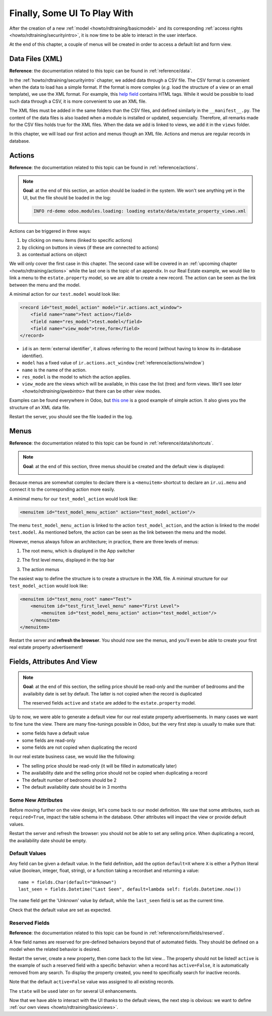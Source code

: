 .. _howto/rdtraining/firstui:

=============================
Finally, Some UI To Play With
=============================

After the creation of a new :ref:`model <howto/rdtraining/basicmodel>` and its corresponding
:ref:`access rights <howto/rdtraining/securityintro>`, it is now time to be able to interact in
the user interface.

At the end of this chapter, a couple of menus will be created in order to access a default list
and form view.

Data Files (XML)
================

**Reference**: the documentation related to this topic can be found in
:ref:`reference/data`.

In the :ref:`howto/rdtraining/securityintro` chapter, we added data through a CSV file. The CSV
format is convenient when the data to load has a simple format. If the format is more complex
(*e.g.* load the structure of a view or an email template), we use the XML format. For example,
this
`help field <https://github.com/odoo/odoo/blob/09c59012bf80d2ccbafe21c39e604d6cfda72924/addons/crm/views/crm_lost_reason_views.xml#L61-L69>`__
contains HTML tags. While it would be possible to load such data through a CSV, it is more
convenient to use an XML file.

The XML files must be added in the same folders than the CSV files, and defined similarly in the
``__manifest__.py``. The content of the data files is also loaded when a module is installed or
updated, sequencially. Therefore, all remarks made for the CSV files holds true for the XML files.
When the data we add is linked to views, we add it in the ``views`` folder.

In this chapter, we will load our first action and menus though an XML file. Actions and menus are
regular records in database.

Actions
=======

**Reference**: the documentation related to this topic can be found in
:ref:`reference/actions`.

.. note::

    **Goal**: at the end of this section, an action should be loaded in the system. We won't see
    anything yet in the UI, but the file should be loaded in the log:

    .. code-block:: text

        INFO rd-demo odoo.modules.loading: loading estate/data/estate_property_views.xml

Actions can be triggered in three ways:

1. by clicking on menu items (linked to specific actions)
2. by clicking on buttons in views (if these are connected to actions)
3. as contextual actions on object

We will only cover the first case in this chapter. The second case will be covered in an
:ref:`upcoming chapter <howto/rdtraining/actions>` while the last one is the topic of an appendix.
In our Real Estate example, we would like to link a menu to the ``estate.property`` model, so we
are able to create a new record. The action can be seen as the link between the menu and
the model.

A minimal action for our ``test.model`` would look like:

.. code-block:: xml

    <record id="test_model_action" model="ir.actions.act_window">
        <field name="name">Test action</field>
        <field name="res_model">test.model</field>
        <field name="view_mode">tree,form</field>
    </record>

- ``id`` is an :term:`external identifier`, it allows referring to the record
  (without having to know its in-database identifier).
- ``model`` has a fixed value of ``ir.actions.act_window`` (:ref:`reference/actions/window`)
- ``name`` is the name of the action.
- ``res_model`` is the model to which the action applies.
- ``view_mode`` are the views which will be available, in this case the list (tree) and form views.
  We'll see `later <howto/rdtraining/qwebintro>` that there can be other view modes.

Examples can be found everywhere in Odoo, but
`this one <https://github.com/odoo/odoo/blob/09c59012bf80d2ccbafe21c39e604d6cfda72924/addons/crm/views/crm_lost_reason_views.xml#L57-L70>`__
is a good example of simple action. It also gives you the structure of an XML data file.

.. exercise:: Add an action.

    Create the ``estate_property_views.xml`` file in the appropriate folder and define it in the
    ``__manifest__.py`` file.

    Create an action for the model ``estate.property``.

Restart the server, you should see the file loaded in the log.

Menus
=====

**Reference**: the documentation related to this topic can be found in
:ref:`reference/data/shortcuts`.

.. note::

    **Goal**: at the end of this section, three menus should be created and the default view is
    displayed:

    .. image:: firstui/media/estate_menu_root.png
      :align: center
      :alt: Root menus

    .. image:: firstui/media/estate_menu_action.png
      :align: center
      :alt: First level and action menus

    .. image:: firstui/media/estate_form_default.png
      :align: center
      :alt: Default form view

Because menus are somewhat complex to declare there is a ``<menuitem>``
shortcut to declare an ``ir.ui.menu`` and connect it to the corresponding
action more easily.

A minimal menu for our ``test_model_action`` would look like:

.. code-block:: xml

    <menuitem id="test_model_menu_action" action="test_model_action"/>

The menu ``test_model_menu_action`` is linked to the action ``test_model_action``, and the action
is linked to the model ``test.model``. As mentioned before, the action can be seen as the link
between the menu and the model.

However, menus always follow an architecture; in practice, there are three levels of menus:

1. The root menu, which is displayed in the App switcher
2. The first level menu, displayed in the top bar
3. The action menus

   .. image:: firstui/media/menu_01.png
      :align: center
      :alt: Root menus

   .. image:: firstui/media/menu_02.png
      :align: center
      :alt: First level and action menus

The easiest way to define the structure is to create a structure in the XML file. A minimal
structure for our ``test_model_action`` would look like:

.. code-block:: xml

    <menuitem id="test_menu_root" name="Test">
        <menuitem id="test_first_level_menu" name="First Level">
            <menuitem id="test_model_menu_action" action="test_model_action"/>
        </menuitem>
    </menuitem>

.. exercise:: Add the menus.

    Create the ``estate_menus.xml`` file in the appropriate folder and define it in the
    ``__manifest__.py`` file. Remember the sequential loading of the data files ;-)

    Create the three levels of menus for the ``test_model_action`` action.

Restart the server and **refresh the browser**. You should now see the menus, and you'll even
be able to create your first real estate property advertisement!

Fields, Attributes And View
===========================

.. note::

    **Goal**: at the end of this section, the selling price should be read-only and the number
    of bedrooms and the availaibity date is set by default. The latter is not copied when the
    record is duplicated

    .. image:: firstui/media/attribute_and_default.gif
      :align: center
      :alt: Interaction between model and view
    
    The reserved fields ``active`` and ``state`` are added to the ``estate.property`` model.

Up to now, we were able to generate a default view for our real estate property advertisements.
In many cases we want to fine tune the view. There are many fine-tunings possible in Odoo, but
the very first step is usually to make sure that:

- some fields have a default value
- some fields are read-only
- some fields are not copied when duplicating the record

In our real estate business case, we would like the following:

- The selling price should be read-only (it will be filled in automatically later)
- The availability date and the selling price should not be copied when duplicating a record
- The default number of bedrooms should be 2
- The default availability date should be in 3 months

Some New Attributes
-------------------

Before moving further on the view design, let's come back to our model definition. We saw that some
attributes, such as ``required=True``, impact the table schema in the database. Other attributes
will impact the view or provide default values.

.. exercise:: Add new attributes to the fields

  Find the appropriate attributes (see :class:`~odoo.fields.Field`) to:

  - set the selling price as read-only
  - prevent copying the value of the availability date and the selling price

Restart the server and refresh the browser: you should not be able to set any selling price. When
duplicating a record, the availability date should be empty.

Default Values
--------------

Any field can be given a default value. In the field definition, add the option
``default=X`` where ``X`` is either a Python literal value (boolean, integer,
float, string), or a function taking a recordset and returning a value::

    name = fields.Char(default="Unknown")
    last_seen = fields.Datetime("Last Seen", default=lambda self: fields.Datetime.now())

The ``name`` field get the 'Unknown' value by default, while the ``last_seen`` field is set as
the current time.

.. exercise:: Default values

    Add the appropriate default attributes so that:

    - the default number of bedrooms is 2
    - the default availability date is in 3 months

Check that the default value are set as expected.

Reserved Fields
---------------

**Reference**: the documentation related to this topic can be found in
:ref:`reference/orm/fields/reserved`.

A few field names are reserved for pre-defined behaviors beyond that of
automated fields. They should be defined on a model when the related
behavior is desired.

.. exercise:: Active field

    Add the ``active`` field to the ``estate.property`` model.

Restart the server, create a new property, then come back to the list view... The property should
not be listed! ``active`` is the example of such a reserved field with a specific behavior: when
a record has ``active=False``, it is automatically removed from any search. To display the
property created, you need to specifically search for inactive records.

.. image:: firstui/media/inactive.gif
  :align: center
  :alt: Inactive records

.. exercise:: Active field, set a default value

    Set the appropriate default value to the ``active`` field so it doesn't disappear anymore.

Note that the default ``active=False`` value was assigned to all existing records.

.. exercise:: State field

    Add a ``state`` field to the ``estate.property`` model. 5 values are possible: New,
    Offer Received, Offer Accepted, Sold and Canceled. It must be required, should not be copied
    and have its default value set to 'New'.

    Pay attention to use the correct type!

The ``state`` will be used later on for several UI enhancements.

Now that we have able to interact with the UI thanks to the default views, the next step is
obvious: we want to define :ref:`our own views <howto/rdtraining/basicviews>`.
